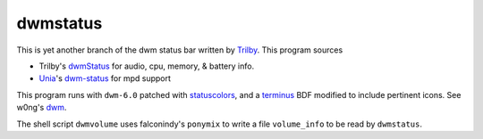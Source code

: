 dwmstatus
---------

This is yet another branch of the dwm status bar written by Trilby_. This
program sources

* Trilby's dwmStatus_ for audio, cpu, memory, & battery info.
* Unia_'s dwm-status_ for mpd support

This program runs with ``dwm-6.0`` patched with statuscolors_, and a terminus_
BDF modified to include pertinent icons. See w0ng's dwm_.

The shell script ``dwmvolume`` uses falconindy's ``ponymix`` to write a file
``volume_info`` to be read by ``dwmstatus``.

.. _Trilby: https://github.com/TrilbyWhite
.. _dwmStatus: https://github.com/TrilbyWhite/dwmStatus
.. _Unia: https://github.com/Unia
.. _dwm-status: https://github.com/Unia/dwm-status
.. _dwm: https://github.com/w0ng/dwm
.. _statuscolors: https://github.com/holomorph/dotfiles/tree/master/.config/dwm
.. _terminus: https://github.com/holomorph/dotfiles/blob/master/.fonts/terminus3.bdf
